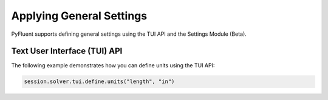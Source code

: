 Applying General Settings
=========================
PyFluent supports defining general settings using the TUI API and
the Settings Module (Beta).

Text User Interface (TUI) API
-----------------------------
The following example demonstrates how you can define units using
the TUI API:

.. code:: python

    session.solver.tui.define.units("length", "in")